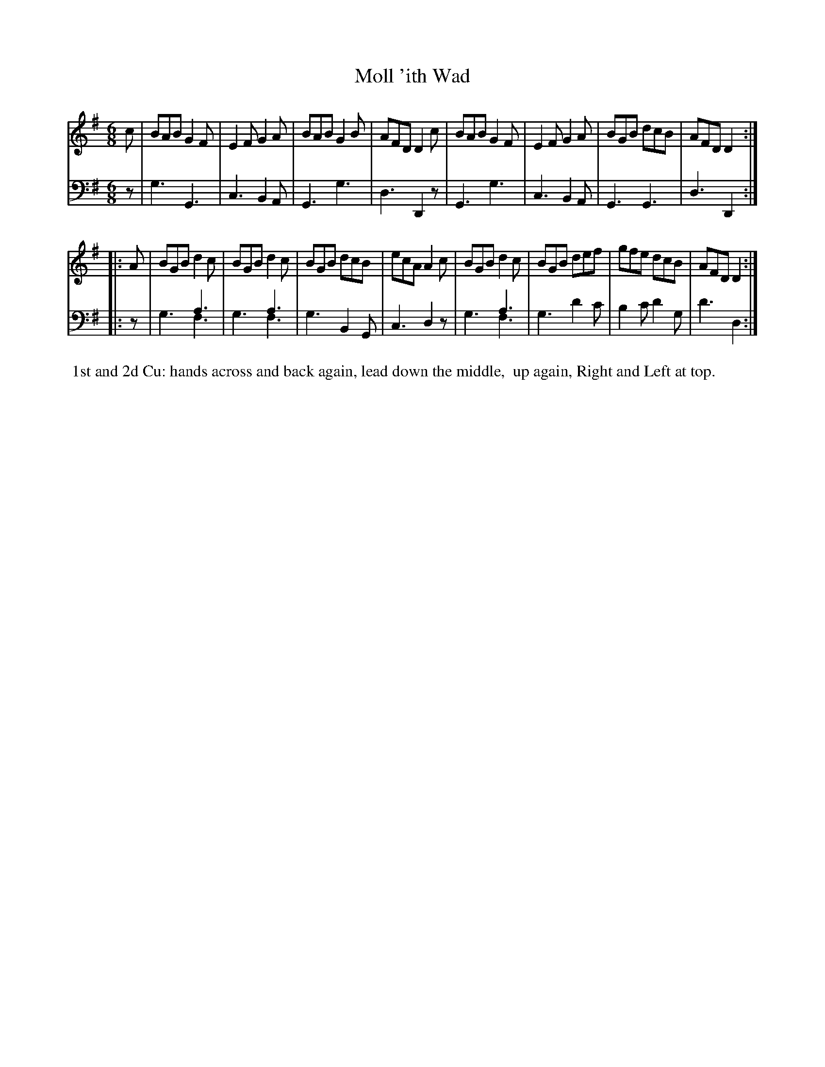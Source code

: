 X: 7
T: Moll 'ith Wad
%R: jig
B: Name "Kauntze's Collection of the most favorite Dances, Reels, Waltzes, &c."
F: http://imslp.org/wiki/Kauntze%27s_Collection_of_Dances,_Reels,_Waltzes_etc._%28Various%29
Z: 2014 John Chambers <jc:trillian.mit.edu>
N: This version uses voice overlays to represent the alternative notes in the bass line.
N: The alternate (higher) notes in these bars should be written with smaller note heads.
M: 6/8
L: 1/8
K: G
% - - - - - - - - - - - - - - - - - - - - - - - - - - - - -
V: 1
c |\
BAB G2F | E2F G2A | BAB G2B | AFD D2c |\
BAB G2F | E2F G2A | BGB dcB | AFD D2 :|
|: A |\
BGB d2c | BGB d2c | BGB dcB | ecA A2c |\
BGB d2c | BGB def | gfe dcB | AFD D2 :|
% - - - - - - - - - - - - - - - - - - - - - - - - - - - - -
V: 2 clef=bass middle=d
z |\
g3 G3 | c3 B2A | G3 g3 | d3 D2z | G3 g3 |
c3 B2A | G3 G3 | d3 D2 :||: z | x3 a3 & g3 f3 | x3 a3 & g3 f3 |
g3 B2G | c3 d2z | x3 a3 & g3 f3 | g3 d'2c' | b2c' d'2g | d'3 d2 :|
% - - - - - - - - - - Dance description - - - - - - - - - -
%%begintext align
%% 1st and 2d Cu: hands across and back again, lead down the middle,
%% up again, Right and Left at top.
%%endtext

